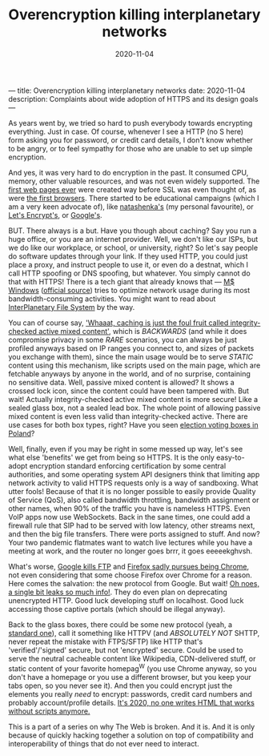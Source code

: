 ---
title: Overencryption killing interplanetary networks
date: 2020-11-04
description: Complaints about wide adoption of HTTPS and its design goals
---

#+TITLE: Overencryption killing interplanetary networks
#+DATE: 2020-11-04

As years went by, we tried so hard to push everybody towards encrypting
everything.  Just in case.  Of course, whenever I see a HTTP (no S here) form
asking you for password, or credit card details, I don't know whether to be
angry, or to feel sympathy for those who are unable to set up simple encryption.

And yes, it was very hard to do encryption in the past.  It consumed CPU,
memory, other valuable resources, and was not even widely supported.  The
[[http://home.mcom.com/MCOM/index2.html][first web pages ever]] were created
way before SSL was even thought of, as were
[[http://home.mcom.com/archives/][the first browsers]].  There started to be
educational campaigns (which I am a very keen advocate of), like
[[http://natashenka.ca/printable-ssl-posters/][natashenka's]] (my personal
favourite), or [[https://letsencrypt.org][Let's Encrypt's]], or
[[https://www.wired.com/2016/11/googles-chrome-hackers-flip-webs-security-model/][Google's]].

BUT.  There always is a but.  Have you though about caching?  Say you run
a huge office, or you are an internet provider.  Well, we don't like our ISPs,
but we do like our workplace, or school, or university, right?  So let's say
people do software updates through your link.  If they used HTTP, you could
just place a proxy, and instruct people to use it, or even do a destnat, which
I call HTTP spoofing or DNS spoofing, but whatever.  You simply cannot do that
with HTTPS!  There is a tech giant that already knows that —
[[https://www.theverge.com/2015/3/15/8218215/microsoft-windows-10-updates-p2p][M$ Windows]]
([[https://docs.microsoft.com/en-us/windows/deployment/update/waas-optimize-windows-10-updates][official source]])
tries to optimize network usage during its most bandwidth-consuming activities.
You might want to read about
[[https://en.wikipedia.org/wiki/InterPlanetary_File_System][InterPlanetary File System]]
by the way.

You can of course say,
[[https://frederik-braun.com/subresource-integrity.html]['Whaaat, caching is just the foul fruit called integrity-checked active mixed content']],
which is /BACKWARDS/ (and while it does compromise privacy in some /RARE/
scenarios, you can always be just profiled anyways based on IP ranges you
connect to, and sizes of packets you exchange with them), since the main usage
would be to serve /STATIC/ content using this mechanism, like scripts used on
the main page, which are fetchable anyways by anyone in the world, and of no
surprise, containing no sensitive data.  Well, passive mixed content is allowed?
It shows a crossed lock icon, since the content could have been tampered with.
But wait!  Actually integrity-checked active mixed content is more secure!
Like a sealed glass box, not a sealed lead box.  The whole point of allowing
passive mixed content is even less valid than integrity-checked active.
There are use cases for both box types, right?  Have you seen
[[https://www.nowiny.pl/132178-pierwsza-w-powiecie-raciborskim-przezroczysta-urna-wyborcza.html][election voting boxes in Poland]]?

Well, finally, even if you may be right in some messed up way, let's see what
else 'benefits' we get from being so HTTPS.  It is the only easy-to-adopt
encryption standard enforcing certification by some central authorities,
and some operating system API designers think that limiting app network
activity to valid HTTPS requests only is a way of sandboxing.  What utter fools!
Because of that it is no longer possible to easily provide Quality of Service
(QoS), also called bandwidth throttling, bandwidth assignment or other names,
when 90% of the traffic you have is nameless HTTPS.  Even VoIP apps now use
WebSockets.  Back in the sane times, one could add a firewall rule that SIP
had to be served with low latency, other streams next, and then the big file
transfers.  There were ports assigned to stuff.  And now?  Your two pandemic
flatmates want to watch live lectures while you have a meeting at work, and
the router no longer goes brrr, it goes eeeeekghvsh.

What's worse, 
[[https://www.bleepingcomputer.com/news/google/google-reenables-ftp-support-in-chrome-due-to-pandemic/][Google kills FTP]]
and
[[https://blog.mozilla.org/addons/2020/04/13/what-to-expect-for-the-upcoming-deprecation-of-ftp-in-firefox/comment-page-1/][Firefox sadly pursues being Chrome]],
not even considering that some choose Firefox over Chrome for a reason.
Here comes the salvation: the new protocol from Google.  But wait!
[[https://http3-explained.haxx.se/en/quic/quic-spinbit][Oh noes, a single bit leaks so much info!]].
They do even plan on deprecating unencrypted HTTP.  Good luck developing stuff
on localhost.  Good luck accessing those captive portals (which should be
illegal anyway).

Back to the glass boxes, there could be some new protocol (yeah,
a [[https://xkcd.com/927/][standard one]]), call it something like HTTPV
(and /ABSOLUTELY NOT/ SHTTP, never repeat the mistake with FTPS/SFTP)
like HTTP that's 'verified'/'signed' secure, but not 'encrypted' secure.
Could be used to serve the neutral cacheable content like Wikipedia,
CDN-delivered stuff, or static content of your favorite homepag^W (you use
Chrome anyway, so you don't have a homepage or you use a different browser,
but you keep your tabs open, so you never see it).  And then you could encrypt
just the elements you really /need/ to encrypt: passwords, credit card numbers
and probably account/profile details.
[[https://hackernoon.com/how-it-feels-to-learn-javascript-in-2016-d3a717dd577f][It's 2020, no one writes HTML that works without scripts anymore.]]

This is a part of a series on why The Web is broken.  And it is.
And it is only because of quickly hacking together a solution on top of
compatibility and interoperability of things that do not ever need to interact.

